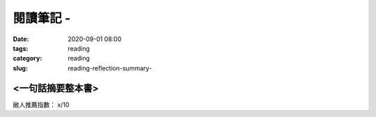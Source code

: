 閱讀筆記 -
######################

:date: 2020-09-01 08:00
:tags: reading
:category: reading
:slug: reading-reflection-summary-


<一句話摘要整本書>
****************************************************************

敝人推薦指數： x/10

